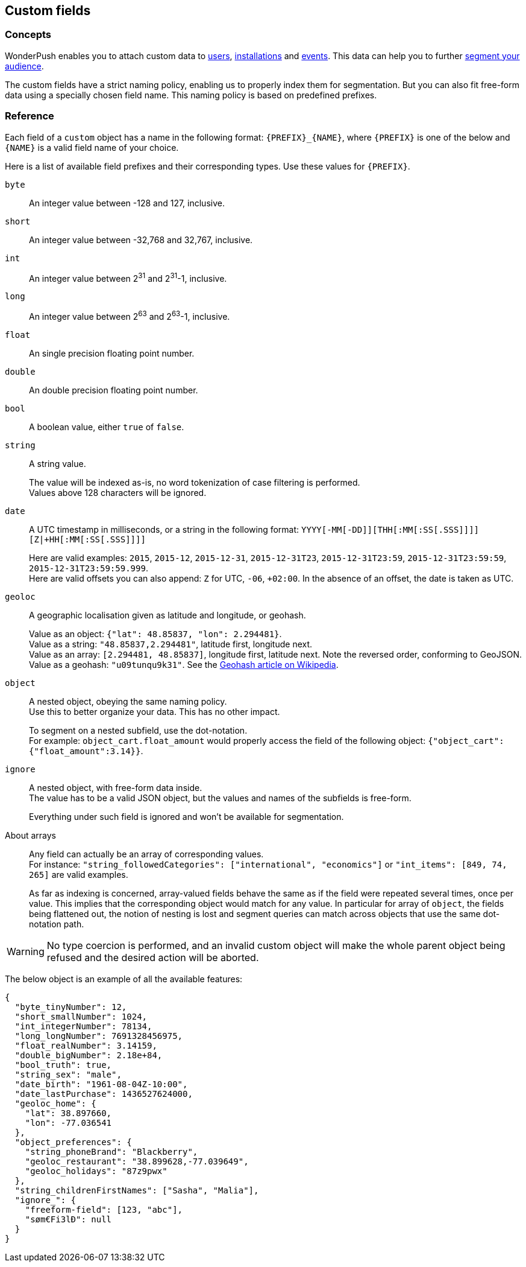 [[guide-custom-fields]]
[role="chunk-page chunk-toc"]
== Custom fields

--
--

[[guide-custom-fields-concepts]]
=== Concepts

WonderPush enables you to attach custom data to <<guide-user,users>>,
<<guide-installation,installations>> and <<guide-event,events>>.
This data can help you to further <<guide-audience,segment your
audience>>.

The custom fields have a strict naming policy, enabling us to properly
index them for segmentation. But you can also fit free-form data using
a specially chosen field name. This naming policy is based on
predefined prefixes.

[[guide-event-reference]]
=== Reference

Each field of a `custom` object has a name in the following format:
`{PREFIX}_{NAME}`, where `{PREFIX}` is one of the below and `{NAME}`
is a valid field name of your choice.

Here is a list of available field prefixes and their corresponding types.
Use these values for `{PREFIX}`.

`byte`::
An integer value between -128 and 127, inclusive.

`short`::
An integer value between -32,768 and 32,767, inclusive.

`int`::
An integer value between 2^31^ and 2^31^-1, inclusive.

`long`::
An integer value between 2^63^ and 2^63^-1, inclusive.

`float`::
An single precision floating point number.

`double`::
An double precision floating point number.

`bool`::
A boolean value, either `true` of `false`.

`string`::
A string value.
+
The value will be indexed as-is, no word tokenization of case filtering is performed. +
Values above 128 characters will be ignored.

`date`::
A UTC timestamp in milliseconds, or a string in the following format:
`YYYY[-MM[-DD]][THH[:MM[:SS[.SSS]]]][Z|+HH[:MM[:SS[.SSS]]]]`
+
Here are valid examples: `2015`, `2015-12`, `2015-12-31`, `2015-12-31T23`, `2015-12-31T23:59`, `2015-12-31T23:59:59`, `2015-12-31T23:59:59.999`. +
Here are valid offsets you can also append: `Z` for UTC, `-06`, `+02:00`. In the absence of an offset, the date is taken as UTC.

`geoloc`::
A geographic localisation given as latitude and longitude, or geohash.
+
Value as an object: `{"lat": 48.85837, "lon": 2.294481}`. +
Value as a string: `"48.85837,2.294481"`, latitude first, longitude next. +
Value as an array: `[2.294481, 48.85837]`, longitude first, latitude next. Note the reversed order, conforming to GeoJSON. +
Value as a geohash: `"u09tunqu9k31"`. See the link:https://en.wikipedia.org/wiki/Geohash[Geohash article on Wikipedia].

`object`::
A nested object, obeying the same naming policy. +
Use this to better organize your data. This has no other impact.
+
To segment on a nested subfield, use the dot-notation. +
For example: `object_cart.float_amount` would properly access the field
of the following object: `{"object_cart":{"float_amount":3.14}}`.

`ignore`::
A nested object, with free-form data inside. +
The value has to be a valid JSON object, but the values and names of the subfields is free-form.
+
Everything under such field is ignored and won't be available for segmentation.

About arrays::
Any field can actually be an array of corresponding values. +
For instance: `"string_followedCategories": ["international", "economics"]` or `"int_items": [849, 74, 265]` are valid examples.
+
As far as indexing is concerned, array-valued fields behave the same
as if the field were repeated several times, once per value.
This implies that the corresponding object would match for any value.
In particular for array of `object`, the fields being flattened out,
the notion of nesting is lost and segment queries can match across
objects that use the same dot-notation path.

[WARNING]
No type coercion is performed, and an invalid custom object will make
the whole parent object being refused and the desired action will be
aborted.

The below object is an example of all the available features:

[source,js]
----
{
  "byte_tinyNumber": 12,
  "short_smallNumber": 1024,
  "int_integerNumber": 78134,
  "long_longNumber": 7691328456975,
  "float_realNumber": 3.14159,
  "double_bigNumber": 2.18e+84,
  "bool_truth": true,
  "string_sex": "male",
  "date_birth": "1961-08-04Z-10:00",
  "date_lastPurchase": 1436527624000,
  "geoloc_home": {
    "lat": 38.897660,
    "lon": -77.036541
  },
  "object_preferences": {
    "string_phoneBrand": "Blackberry",
    "geoloc_restaurant": "38.899628,-77.039649",
    "geoloc_holidays": "87z9pwx"
  },
  "string_childrenFirstNames": ["Sasha", "Malia"],
  "ignore_": {
    "freeform-field": [123, "abc"],
    "søm€Fi3lÐ": null
  }
}
----
